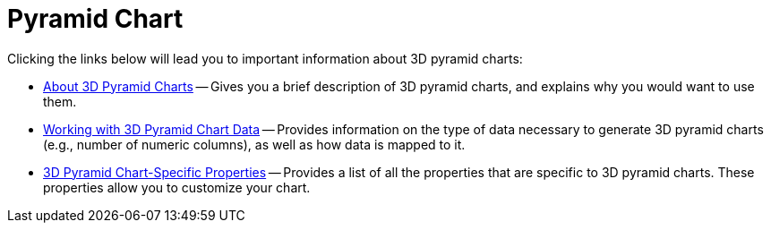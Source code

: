 ﻿////

|metadata|
{
    "name": "chart-pyramid-chart-3d",
    "controlName": ["{WawChartName}"],
    "tags": [],
    "guid": "{30143326-7280-4220-AD65-79F0FD2EABCE}",  
    "buildFlags": [],
    "createdOn": "0001-01-01T00:00:00Z"
}
|metadata|
////

= Pyramid Chart

Clicking the links below will lead you to important information about 3D pyramid charts:

* link:chart-about-3d-pyramid-charts.html[About 3D Pyramid Charts] -- Gives you a brief description of 3D pyramid charts, and explains why you would want to use them.
* link:chart-working-with-3d-pyramid-chart-data.html[Working with 3D Pyramid Chart Data] -- Provides information on the type of data necessary to generate 3D pyramid charts (e.g., number of numeric columns), as well as how data is mapped to it.
* link:chart-3d-pyramid-chart-specific-properties.html[3D Pyramid Chart-Specific Properties] -- Provides a list of all the properties that are specific to 3D pyramid charts. These properties allow you to customize your chart.
